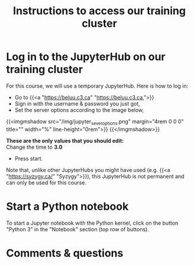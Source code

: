#+title: Instructions to access our training cluster
#+slug: instructions

* Log in to the JupyterHub on our training cluster

For this course, we will use a temporary JupyterHub. Here is how to log in:

- Go to {{<a "https://beluu.c3.ca" "https://beluu.c3.ca,">}}
- Sign in with the username & password you just got,
- Set the server options according to the image below,

{{<imgmshadow src="/img/jupyter_sever_options.png" margin="4rem 0 0 0" title="" width="%" line-height="0rem">}}
{{</imgmshadow>}}

#+BEGIN_note
*These are the only values that you should edit:* \\
Change the time to *3.0*
#+END_note

- Press start.

#+BEGIN_note
Note that, unlike other JupyterHubs you might have used (e.g. {{<a "https://syzygy.ca/" "Syzygy">}}), this JupyterHub is not permanent and can only be used for this course.
#+END_note

* Start a Python notebook

To start a Jupyter notebook with the Python kernel, click on the button "Python 3" in the "Notebook" section (top row of buttons).

* Comments & questions
